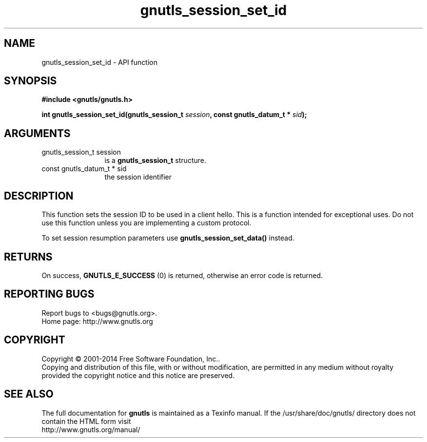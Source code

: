 .\" DO NOT MODIFY THIS FILE!  It was generated by gdoc.
.TH "gnutls_session_set_id" 3 "3.3.29" "gnutls" "gnutls"
.SH NAME
gnutls_session_set_id \- API function
.SH SYNOPSIS
.B #include <gnutls/gnutls.h>
.sp
.BI "int gnutls_session_set_id(gnutls_session_t " session ", const gnutls_datum_t * " sid ");"
.SH ARGUMENTS
.IP "gnutls_session_t session" 12
is a \fBgnutls_session_t\fP structure.
.IP "const gnutls_datum_t * sid" 12
the session identifier
.SH "DESCRIPTION"
This function sets the session ID to be used in a client hello.
This is a function intended for exceptional uses. Do not use this
function unless you are implementing a custom protocol.

To set session resumption parameters use \fBgnutls_session_set_data()\fP instead.
.SH "RETURNS"
On success, \fBGNUTLS_E_SUCCESS\fP (0) is returned, otherwise
an error code is returned.
.SH "REPORTING BUGS"
Report bugs to <bugs@gnutls.org>.
.br
Home page: http://www.gnutls.org

.SH COPYRIGHT
Copyright \(co 2001-2014 Free Software Foundation, Inc..
.br
Copying and distribution of this file, with or without modification,
are permitted in any medium without royalty provided the copyright
notice and this notice are preserved.
.SH "SEE ALSO"
The full documentation for
.B gnutls
is maintained as a Texinfo manual.
If the /usr/share/doc/gnutls/
directory does not contain the HTML form visit
.B
.IP http://www.gnutls.org/manual/
.PP
